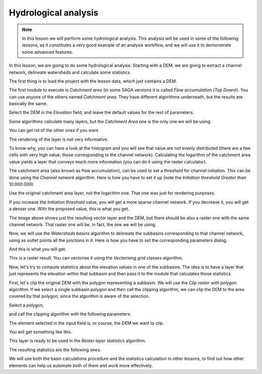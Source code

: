 Hydrological analysis
============================================================


.. note:: In this lesson we will perform some hydrological analysis.
  This analysis will be used in some of the following lessons, as it constitutes
  a very good example of an analysis workflow, and we will use it to demonstrate
  some advanced features.

In this lesson, we are going to do some hydrological analysis. Starting with a DEM,
we are going to extract a channel network, delineate watersheds and calculate some statistics. 

The first thing is to load the project with the lesson data, which just contains a DEM.

.. image:: img/hydro/dem.png

The first module to execute is *Catchment area* (in some SAGA versions it is called
*Flow accumulation (Top Down)*). You can use anyone of  the others named *Catchment area*.
They have different algorithms underneath, but the results are basically the same.

Select the DEM in the *Elevation* field, and leave the default values for the rest of parameters.

.. image:: img/hydro/catchmentarea.png

Some algorithms calculate many layers, but the *Catchment Area* one is the only one we will be using.

You can get rid of the other ones if you want.

The rendering of the layer is not very informative. 

.. image:: img/hydro/catchmentlayer.png

To know why, you can have a look at the histogram and you will see that value
are not evenly distributed (there are a few cells with very high value, those
corresponding to the channel network). Calculating the logarithm of the catchment
area value yields a layer that conveys much more information (you can do it using
the raster calculator).

.. image:: img/hydro/catchmentlayerlog.png

The catchment area (also known as flow accumulation), can be used to set a
threshold for channel initiation. This can be done using the *Channel network* algorithm.
Here is how you have to set it up (note the *Initiation threshold* *Greater than* 10.000.000).

.. image:: img/hydro/channelnetwork.png 


Use the original catchment area layer, not the logarithm one.
That one was just for rendering purposes.

If you increase the *Initiation threshold* value, you will get a more sparse
channel network. If you decrease it, you will get a denser one.
With the proposed value, this is what you get.

.. image:: img/hydro/channelnetworklayer.png 


The image above shows just the resulting vector layer and the DEM, but there
should be also a raster one with the same channel network. That raster one
will be, in fact, the one we will be using.

Now, we will use the *Watersheds basins* algorithm to delineate the subbasins
corresponding to that channel network, using as outlet points all the junctions
in it. Here is how you have to set the corresponding parameters dialog.

.. image:: img/hydro/watersheds.png 


And this is what you will get.

.. image:: img/hydro/watershedslayer.png 

This is a raster result. You can vectorise it using the *Vectorising grid classes* algorithm.

.. image:: img/hydro/vectorising.png 

.. image:: img/hydro/watershedslayervector.png 


Now, let's try to compute statistics about the elevation values in one of the
subbasins. The idea is to have a layer that just represents the elevation
within that subbasin and then pass it to the module that calculates those statistics.

First, let's clip the original DEM with the polygon representing a subbasin.
We will use the *Clip raster with polygon* algorithm. If we select a single
subbasin polygon and then call the clipping algorithm, we can clip the DEM to
the area covered by that polygon, since the algorithm is aware of the selection.

Select a polygon,

.. image:: img/hydro/selectedpolygon.png 

and call the clipping algorithm with the following parameters:

.. image:: img/hydro/clipgrid.png 

The element selected in the input field is, or course, the DEM we want to clip.

You will get something like this.

.. image:: img/hydro/clippeddem.png 

This layer is ready to be used in the *Raster layer statistics* algorithm.

.. image:: img/hydro/rasterstats.png 

The resulting statistics are the following ones.

.. image:: img/hydro/stats.png 

We will use both the basin calculations procedure and the statistics
calculation in other lessons, to find out how other elements can help us
automate both of them and work more effectively.
